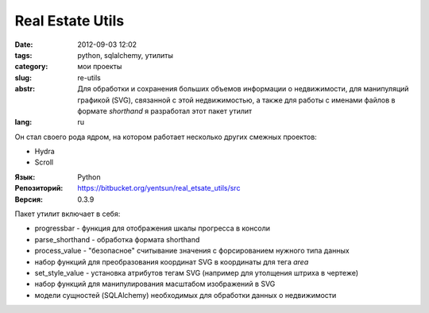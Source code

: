Real Estate Utils
=================

:date: 2012-09-03 12:02
:tags: python, sqlalchemy, утилиты
:category: мои проекты
:slug: re-utils
:abstr: Для обработки и сохранения больших объемов информации о недвижимости,
        для манипуляций графикой (SVG), связанной с этой недвижимостью, а также
        для работы с именами файлов в формате `shorthand` я разработал этот
        пакет утилит
:lang: ru

Он стал своего рода ядром, на котором работает несколько других смежных
проектов:

* Hydra
* Scroll

:Язык: Python
:Репозиторий: https://bitbucket.org/yentsun/real_etsate_utils/src
:Версия: 0.3.9

Пакет утилит включает в себя:

* progressbar - функция для отображения шкалы прогресса в консоли
* parse_shorthand - обработка формата shorthand
* process_value - "безопасное" считывание значения с форсированием нужного типа
  данных
* набор функций для преобразования координат SVG в координаты для тега `area`
* set_style_value - установка атрибутов тегам SVG (например для утолщения
  штриха в чертеже)
* набор функций для манипулирования масштабом изображений в SVG
* модели сущностей (SQLAlchemy) необходимых для обработки данных о недвижимости

